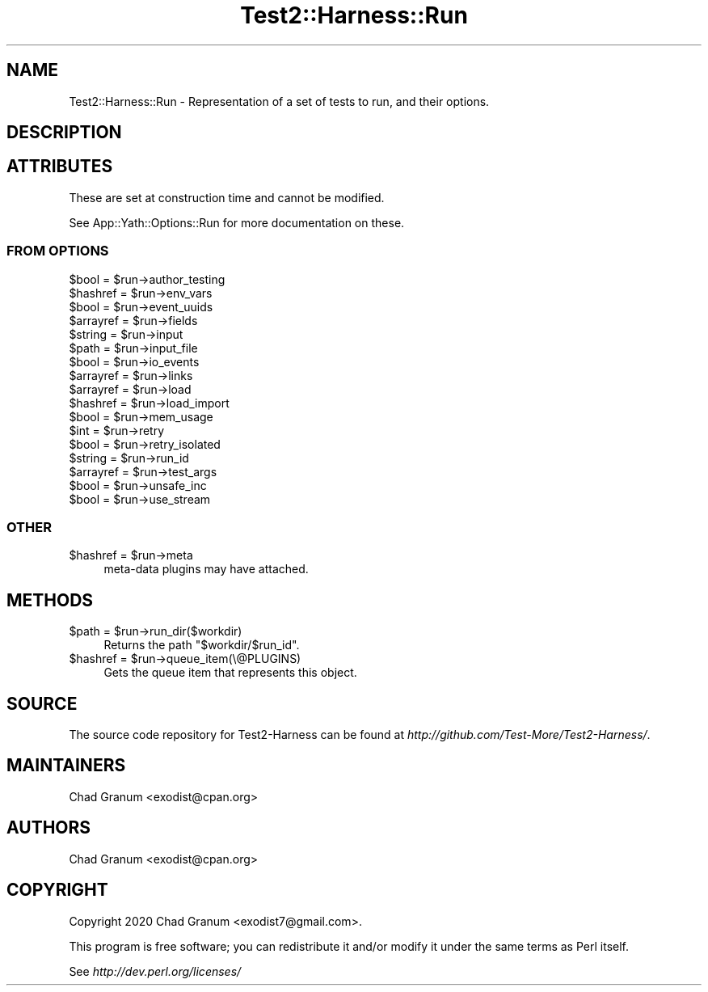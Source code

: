 .\" -*- mode: troff; coding: utf-8 -*-
.\" Automatically generated by Pod::Man 5.01 (Pod::Simple 3.43)
.\"
.\" Standard preamble:
.\" ========================================================================
.de Sp \" Vertical space (when we can't use .PP)
.if t .sp .5v
.if n .sp
..
.de Vb \" Begin verbatim text
.ft CW
.nf
.ne \\$1
..
.de Ve \" End verbatim text
.ft R
.fi
..
.\" \*(C` and \*(C' are quotes in nroff, nothing in troff, for use with C<>.
.ie n \{\
.    ds C` ""
.    ds C' ""
'br\}
.el\{\
.    ds C`
.    ds C'
'br\}
.\"
.\" Escape single quotes in literal strings from groff's Unicode transform.
.ie \n(.g .ds Aq \(aq
.el       .ds Aq '
.\"
.\" If the F register is >0, we'll generate index entries on stderr for
.\" titles (.TH), headers (.SH), subsections (.SS), items (.Ip), and index
.\" entries marked with X<> in POD.  Of course, you'll have to process the
.\" output yourself in some meaningful fashion.
.\"
.\" Avoid warning from groff about undefined register 'F'.
.de IX
..
.nr rF 0
.if \n(.g .if rF .nr rF 1
.if (\n(rF:(\n(.g==0)) \{\
.    if \nF \{\
.        de IX
.        tm Index:\\$1\t\\n%\t"\\$2"
..
.        if !\nF==2 \{\
.            nr % 0
.            nr F 2
.        \}
.    \}
.\}
.rr rF
.\" ========================================================================
.\"
.IX Title "Test2::Harness::Run 3"
.TH Test2::Harness::Run 3 2023-10-03 "perl v5.38.0" "User Contributed Perl Documentation"
.\" For nroff, turn off justification.  Always turn off hyphenation; it makes
.\" way too many mistakes in technical documents.
.if n .ad l
.nh
.SH NAME
Test2::Harness::Run \- Representation of a set of tests to run, and their
options.
.SH DESCRIPTION
.IX Header "DESCRIPTION"
.SH ATTRIBUTES
.IX Header "ATTRIBUTES"
These are set at construction time and cannot be modified.
.PP
See App::Yath::Options::Run for more documentation on these.
.SS "FROM OPTIONS"
.IX Subsection "FROM OPTIONS"
.ie n .IP "$bool = $run\->author_testing" 4
.el .IP "\f(CW$bool\fR = \f(CW$run\fR\->author_testing" 4
.IX Item "$bool = $run->author_testing"
.PD 0
.ie n .IP "$hashref = $run\->env_vars" 4
.el .IP "\f(CW$hashref\fR = \f(CW$run\fR\->env_vars" 4
.IX Item "$hashref = $run->env_vars"
.ie n .IP "$bool = $run\->event_uuids" 4
.el .IP "\f(CW$bool\fR = \f(CW$run\fR\->event_uuids" 4
.IX Item "$bool = $run->event_uuids"
.ie n .IP "$arrayref = $run\->fields" 4
.el .IP "\f(CW$arrayref\fR = \f(CW$run\fR\->fields" 4
.IX Item "$arrayref = $run->fields"
.ie n .IP "$string = $run\->input" 4
.el .IP "\f(CW$string\fR = \f(CW$run\fR\->input" 4
.IX Item "$string = $run->input"
.ie n .IP "$path = $run\->input_file" 4
.el .IP "\f(CW$path\fR = \f(CW$run\fR\->input_file" 4
.IX Item "$path = $run->input_file"
.ie n .IP "$bool = $run\->io_events" 4
.el .IP "\f(CW$bool\fR = \f(CW$run\fR\->io_events" 4
.IX Item "$bool = $run->io_events"
.ie n .IP "$arrayref = $run\->links" 4
.el .IP "\f(CW$arrayref\fR = \f(CW$run\fR\->links" 4
.IX Item "$arrayref = $run->links"
.ie n .IP "$arrayref = $run\->load" 4
.el .IP "\f(CW$arrayref\fR = \f(CW$run\fR\->load" 4
.IX Item "$arrayref = $run->load"
.ie n .IP "$hashref = $run\->load_import" 4
.el .IP "\f(CW$hashref\fR = \f(CW$run\fR\->load_import" 4
.IX Item "$hashref = $run->load_import"
.ie n .IP "$bool = $run\->mem_usage" 4
.el .IP "\f(CW$bool\fR = \f(CW$run\fR\->mem_usage" 4
.IX Item "$bool = $run->mem_usage"
.ie n .IP "$int = $run\->retry" 4
.el .IP "\f(CW$int\fR = \f(CW$run\fR\->retry" 4
.IX Item "$int = $run->retry"
.ie n .IP "$bool = $run\->retry_isolated" 4
.el .IP "\f(CW$bool\fR = \f(CW$run\fR\->retry_isolated" 4
.IX Item "$bool = $run->retry_isolated"
.ie n .IP "$string = $run\->run_id" 4
.el .IP "\f(CW$string\fR = \f(CW$run\fR\->run_id" 4
.IX Item "$string = $run->run_id"
.ie n .IP "$arrayref = $run\->test_args" 4
.el .IP "\f(CW$arrayref\fR = \f(CW$run\fR\->test_args" 4
.IX Item "$arrayref = $run->test_args"
.ie n .IP "$bool = $run\->unsafe_inc" 4
.el .IP "\f(CW$bool\fR = \f(CW$run\fR\->unsafe_inc" 4
.IX Item "$bool = $run->unsafe_inc"
.ie n .IP "$bool = $run\->use_stream" 4
.el .IP "\f(CW$bool\fR = \f(CW$run\fR\->use_stream" 4
.IX Item "$bool = $run->use_stream"
.PD
.SS OTHER
.IX Subsection "OTHER"
.ie n .IP "$hashref = $run\->meta" 4
.el .IP "\f(CW$hashref\fR = \f(CW$run\fR\->meta" 4
.IX Item "$hashref = $run->meta"
meta-data plugins may have attached.
.SH METHODS
.IX Header "METHODS"
.ie n .IP "$path = $run\->run_dir($workdir)" 4
.el .IP "\f(CW$path\fR = \f(CW$run\fR\->run_dir($workdir)" 4
.IX Item "$path = $run->run_dir($workdir)"
Returns the path \f(CW"$workdir/$run_id"\fR.
.ie n .IP "$hashref = $run\->queue_item(\e@PLUGINS)" 4
.el .IP "\f(CW$hashref\fR = \f(CW$run\fR\->queue_item(\e@PLUGINS)" 4
.IX Item "$hashref = $run->queue_item(@PLUGINS)"
Gets the queue item that represents this object.
.SH SOURCE
.IX Header "SOURCE"
The source code repository for Test2\-Harness can be found at
\&\fIhttp://github.com/Test\-More/Test2\-Harness/\fR.
.SH MAINTAINERS
.IX Header "MAINTAINERS"
.IP "Chad Granum <exodist@cpan.org>" 4
.IX Item "Chad Granum <exodist@cpan.org>"
.SH AUTHORS
.IX Header "AUTHORS"
.PD 0
.IP "Chad Granum <exodist@cpan.org>" 4
.IX Item "Chad Granum <exodist@cpan.org>"
.PD
.SH COPYRIGHT
.IX Header "COPYRIGHT"
Copyright 2020 Chad Granum <exodist7@gmail.com>.
.PP
This program is free software; you can redistribute it and/or
modify it under the same terms as Perl itself.
.PP
See \fIhttp://dev.perl.org/licenses/\fR
